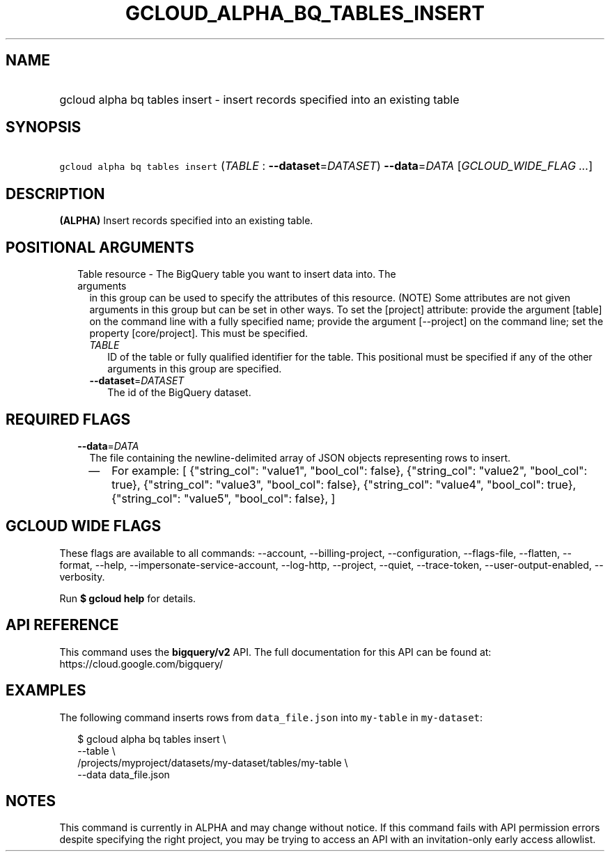 
.TH "GCLOUD_ALPHA_BQ_TABLES_INSERT" 1



.SH "NAME"
.HP
gcloud alpha bq tables insert \- insert records specified into an existing table



.SH "SYNOPSIS"
.HP
\f5gcloud alpha bq tables insert\fR (\fITABLE\fR\ :\ \fB\-\-dataset\fR=\fIDATASET\fR) \fB\-\-data\fR=\fIDATA\fR [\fIGCLOUD_WIDE_FLAG\ ...\fR]



.SH "DESCRIPTION"

\fB(ALPHA)\fR Insert records specified into an existing table.



.SH "POSITIONAL ARGUMENTS"

.RS 2m
.TP 2m

Table resource \- The BigQuery table you want to insert data into. The arguments
in this group can be used to specify the attributes of this resource. (NOTE)
Some attributes are not given arguments in this group but can be set in other
ways. To set the [project] attribute: provide the argument [table] on the
command line with a fully specified name; provide the argument [\-\-project] on
the command line; set the property [core/project]. This must be specified.

.RS 2m
.TP 2m
\fITABLE\fR
ID of the table or fully qualified identifier for the table. This positional
must be specified if any of the other arguments in this group are specified.

.TP 2m
\fB\-\-dataset\fR=\fIDATASET\fR
The id of the BigQuery dataset.


.RE
.RE
.sp

.SH "REQUIRED FLAGS"

.RS 2m
.TP 2m
\fB\-\-data\fR=\fIDATA\fR
The file containing the newline\-delimited array of JSON objects representing
rows to insert.

.RS 2m
.IP "\(em" 2m
For example: [ {"string_col": "value1", "bool_col": false}, {"string_col":
"value2", "bool_col": true}, {"string_col": "value3", "bool_col": false},
{"string_col": "value4", "bool_col": true}, {"string_col": "value5", "bool_col":
false}, ]
.RE
.RE
.sp



.SH "GCLOUD WIDE FLAGS"

These flags are available to all commands: \-\-account, \-\-billing\-project,
\-\-configuration, \-\-flags\-file, \-\-flatten, \-\-format, \-\-help,
\-\-impersonate\-service\-account, \-\-log\-http, \-\-project, \-\-quiet,
\-\-trace\-token, \-\-user\-output\-enabled, \-\-verbosity.

Run \fB$ gcloud help\fR for details.



.SH "API REFERENCE"

This command uses the \fBbigquery/v2\fR API. The full documentation for this API
can be found at: https://cloud.google.com/bigquery/



.SH "EXAMPLES"

The following command inserts rows from \f5data_file.json\fR into
\f5my\-table\fR in \f5my\-dataset\fR:

.RS 2m
$ gcloud alpha bq tables insert \e
    \-\-table \e
    /projects/myproject/datasets/my\-dataset/tables/my\-table \e
    \-\-data data_file.json
.RE



.SH "NOTES"

This command is currently in ALPHA and may change without notice. If this
command fails with API permission errors despite specifying the right project,
you may be trying to access an API with an invitation\-only early access
allowlist.

